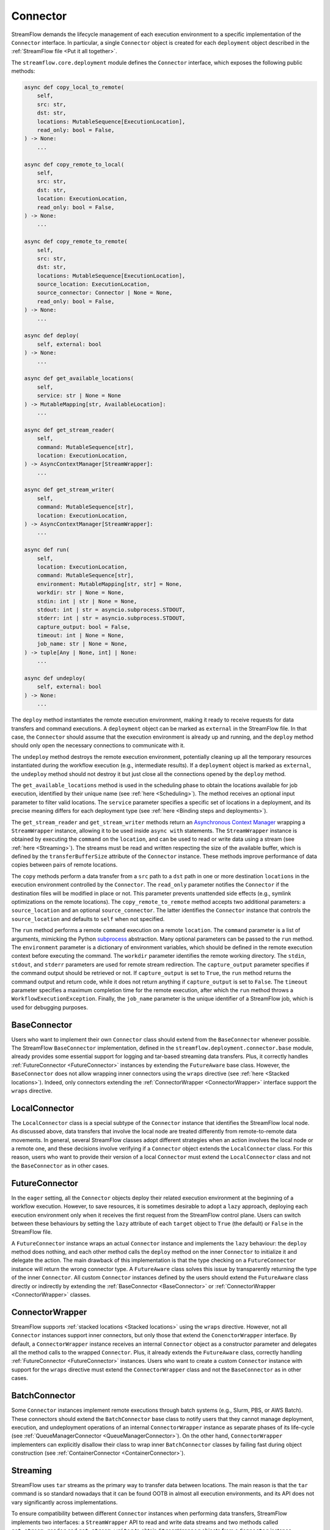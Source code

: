 =========
Connector
=========

StreamFlow demands the lifecycle management of each execution environment to a specific implementation of the ``Connector`` interface. In particular, a single ``Connector`` object is created for each ``deployment`` object described in the :ref:`StreamFlow file <Put it all together>`.

The ``streamflow.core.deployment`` module defines the ``Connector`` interface, which exposes the following public methods:

.. code-block:: python

    async def copy_local_to_remote(
        self,
        src: str,
        dst: str,
        locations: MutableSequence[ExecutionLocation],
        read_only: bool = False,
    ) -> None:
        ...

    async def copy_remote_to_local(
        self,
        src: str,
        dst: str,
        location: ExecutionLocation,
        read_only: bool = False,
    ) -> None:
        ...

    async def copy_remote_to_remote(
        self,
        src: str,
        dst: str,
        locations: MutableSequence[ExecutionLocation],
        source_location: ExecutionLocation,
        source_connector: Connector | None = None,
        read_only: bool = False,
    ) -> None:
        ...

    async def deploy(
        self, external: bool
    ) -> None:
        ...

    async def get_available_locations(
        self,
        service: str | None = None
    ) -> MutableMapping[str, AvailableLocation]:
        ...

    async def get_stream_reader(
        self,
        command: MutableSequence[str],
        location: ExecutionLocation,
    ) -> AsyncContextManager[StreamWrapper]:
        ...

    async def get_stream_writer(
        self,
        command: MutableSequence[str],
        location: ExecutionLocation,
    ) -> AsyncContextManager[StreamWrapper]:
        ...

    async def run(
        self,
        location: ExecutionLocation,
        command: MutableSequence[str],
        environment: MutableMapping[str, str] = None,
        workdir: str | None = None,
        stdin: int | str | None = None,
        stdout: int | str = asyncio.subprocess.STDOUT,
        stderr: int | str = asyncio.subprocess.STDOUT,
        capture_output: bool = False,
        timeout: int | None = None,
        job_name: str | None = None,
    ) -> tuple[Any | None, int] | None:
        ...

    async def undeploy(
        self, external: bool
    ) -> None:
        ...

The ``deploy`` method instantiates the remote execution environment, making it ready to receive requests for data transfers and command executions. A ``deployment`` object can be marked as ``external`` in the StreamFlow file. In that case, the ``Connector`` should assume that the execution environment is already up and running, and the ``deploy`` method should only open the necessary connections to communicate with it.

The ``undeploy`` method destroys the remote execution environment, potentially cleaning up all the temporary resources instantiated during the workflow execution (e.g., intermediate results). If a ``deployment`` object is marked as ``external``, the ``undeploy`` method should not destroy it but just close all the connections opened by the ``deploy`` method.

The ``get_available_locations`` method is used in the scheduling phase to obtain the locations available for job execution, identified by their unique name (see :ref:`here <Scheduling>`). The method receives an optional input parameter to filter valid locations. The ``service`` parameter specifies a specific set of locations in a deployment, and its precise meaning differs for each deployment type (see :ref:`here <Binding steps and deployments>`).

The ``get_stream_reader`` and ``get_stream_writer`` methods return an `Asynchronous Context Manager <https://docs.python.org/3/reference/datamodel.html#async-context-managers>`_ wrapping a ``StreamWrapper`` instance, allowing it to be used inside ``async with`` statements. The ``StreamWrapper`` instance is obtained by executing the ``command`` on the ``location``, and can be used to read or write data using a stream (see :ref:`here <Streaming>`). The streams must be read and written respecting the size of the available buffer, which is defined by the ``transferBufferSize`` attribute of the ``Connector`` instance. These methods improve performance of data copies between pairs of remote locations.

The ``copy`` methods perform a data transfer from a ``src`` path to a ``dst`` path in one or more destination ``locations`` in the execution environment controlled by the ``Connector``. The ``read_only`` parameter notifies the ``Connector`` if the destination files will be modified in place or not. This parameter prevents unattended side effects (e.g., symlink optimizations on the remote locations). The ``copy_remote_to_remote`` method accepts two additional parameters: a ``source_location`` and an optional ``source_connector``. The latter identifies the ``Connector`` instance that controls the ``source_location`` and defaults to ``self`` when not specified.

The ``run`` method performs a remote ``command`` execution on a remote ``location``. The ``command`` parameter is a list of arguments, mimicking the Python `subprocess <https://docs.python.org/3/library/subprocess.html>`_ abstraction. Many optional parameters can be passed to the ``run`` method. The ``environment`` parameter is a dictionary of environment variables, which should be defined in the remote execution context before executing the command. The ``workdir`` parameter identifies the remote working directory. The ``stdin``, ``stdout``, and ``stderr`` parameters are used for remote stream redirection. The ``capture_output`` parameter specifies if the command output should be retrieved or not. If ``capture_output`` is set to ``True``, the ``run`` method returns the command output and return code, while it does not return anything if ``capture_output`` is set to ``False``. The ``timeout`` parameter specifies a maximum completion time for the remote execution, after which the ``run`` method throws a ``WorkflowExecutionException``. Finally, the ``job_name`` parameter is the unique identifier of a StreamFlow job, which is used for debugging purposes.

BaseConnector
=============

Users who want to implement their own ``Connector`` class should extend from the ``BaseConnector`` whenever possible. The StreamFlow ``BaseConnector`` implementation, defined in the ``streamflow.deployment.connector.base`` module, already provides some essential support for logging and tar-based streaming data transfers. Plus, it correctly handles :ref:`FutureConnector <FutureConnector>` instances by extending the ``FutureAware`` base class. However, the ``BaseConnector`` does not allow wrapping inner connectors using the ``wraps`` directive (see :ref:`here <Stacked locations>`). Indeed, only connectors extending the :ref:`ConnectorWrapper <ConnectorWrapper>` interface support the ``wraps`` directive.

LocalConnector
==============

The ``LocalConnector`` class is a special subtype of the ``Connector`` instance that identifies the StreamFlow local node. As discussed above, data transfers that involve the local node are treated differently from remote-to-remote data movements. In general, several StreamFlow classes adopt different strategies when an action involves the local node or a remote one, and these decisions involve verifying if a ``Connector`` object extends the ``LocalConnector`` class. For this reason, users who want to provide their version of a local ``Connector`` must extend the ``LocalConnector`` class and not the ``BaseConnector`` as in other cases.

FutureConnector
===============

In the ``eager`` setting, all the ``Connector`` objects deploy their related execution environment at the beginning of a workflow execution. However, to save resources, it is sometimes desirable to adopt a ``lazy`` approach, deploying each execution environment only when it receives the first request from the StreamFlow control plane. Users can switch between these behaviours by setting the ``lazy`` attribute of each ``target`` object  to ``True`` (the default) or ``False`` in the StreamFlow file.

A ``FutureConnector`` instance wraps an actual ``Connector`` instance and implements the ``lazy`` behaviour: the ``deploy`` method does nothing, and each other method calls the ``deploy`` method on the inner ``Connector`` to initialize it and delegate the action. The main drawback of this implementation is that the type checking on a ``FutureConnector`` instance will return the wrong connector type. A ``FutureAware`` class solves this issue by transparently returning the type of the inner ``Connector``. All custom ``Connector`` instances defined by the users should extend the ``FutureAware`` class directly or indirectly by extending the :ref:`BaseConnector <BaseConnector>` or :ref:`ConnectorWrapper <ConnectorWrapper>` classes.

ConnectorWrapper
================

StreamFlow supports :ref:`stacked locations <Stacked locations>` using the ``wraps`` directive. However, not all ``Connector`` instances support inner connectors, but only those that extend the ``ConenctorWrapper`` interface. By default, a ``ConnectorWrapper`` instance receives an internal ``Connector`` object as a constructor parameter and delegates all the method calls to the wrapped ``Connector``. Plus, it already extends the ``FutureAware`` class, correctly handling :ref:`FutureConnector <FutureConnector>` instances. Users who want to create a custom ``Connector`` instance with support for the ``wraps`` directive must extend the ``ConnectorWrapper`` class and not the ``BaseConnector`` as in other cases.

BatchConnector
==============

Some ``Connector`` instances implement remote executions through batch systems (e.g., Slurm, PBS, or AWS Batch). These connectors should extend the ``BatchConnector`` base class to notify users that they cannot manage deployment, execution, and undeployment operations of an internal ``ConnectorWrapper`` instance as separate phases of its life-cycle (see :ref:`QueueManagerConnector <QueueManagerConnector>`). On the other hand, ``ConnectorWrapper`` implementers can explicitly disallow their class to wrap inner ``BatchConnector`` classes by failing fast during object construction (see :ref:`ContainerConnector <ContainerConnector>`).

Streaming
=========

StreamFlow uses ``tar`` streams as the primary way to transfer data between locations. The main reason is that the ``tar`` command is so standard nowadays that it can be found OOTB in almost all execution environments, and its API does not vary significantly across implementations.

To ensure compatibility between different ``Connector`` instances when performing data transfers, StreamFlow implements two interfaces: a ``StreamWrapper`` API to read and write data streams and two methods called ``get_stream_reader`` and ``get_stream_writer`` to obtain ``StreamWrapper`` objects from a ``Connector`` instance.

The ``StreamWrapper`` interface is straightforward. It is reported below:

.. code-block:: python

    def __init__(self, stream: Any):
        self.stream: Any = stream

    @abstractmethod
    async def close(self):
        ...

    @abstractmethod
    async def read(self, size: int | None = None):
        ...

    @abstractmethod
    async def write(self, data: Any):
        ...

The constructor receives an internal ``stream`` object, which can be of ``Any`` type. The ``read``, ``write``, and ``close`` methods wrap the APIs of the native ``stream`` object to provide a unified API to interact with streams. In particular, the ``read`` method reads up to ``size`` bytes from the internal ``stream``. The ``write`` method writes the content of the ``data`` parameter into the internal ``stream``. The ``close`` method closes the inner ``stream``.

Each ``Connector`` instance can implement its own ``StreamWrapper`` classes by extending the ``BaseStreamWrapper`` class. In particular, it can be helpful to specialize further the ``StreamWrapper`` interface to implement unidirectional streams. This can be achieved by extending the ``StreamReaderWrapper`` and ``StreamWriterWrapper`` base classes, which raise a ``NotImplementedError`` if the stream is used in the wrong direction.



Implementations
===============

=======================================================     ================================================================
Name                                                        Class
=======================================================     ================================================================
:ref:`docker <DockerConnector>`                             streamflow.deployment.connector.docker.DockerConnector
:ref:`docker-compose <DockerComposeConnector>`              streamflow.deployment.connector.docker.DockerComposeConnector
:ref:`flux <FluxConnector>`                                 streamflow.deployment.connector.queue_manager.FluxConnector
:ref:`helm <Helm3Connector>`                                streamflow.deployment.connector.kubernetes.Helm3Connector
:ref:`helm3 <Helm3Connector>`                               streamflow.deployment.connector.kubernetes.Helm3Connector
:ref:`kubernetes <KubernetesConnector>`                     streamflow.deployment.connector.kubernetes.KubernetesConnector
:ref:`occam <OccamConnector>`                               streamflow.deployment.connector.occam.OccamConnector
:ref:`pbs <PBSConnector>`                                   streamflow.deployment.connector.queue_manager.PBSConnector
:ref:`singularity <SingularityConnector>`                   streamflow.deployment.connector.singularity.SingularityConnector
:ref:`slurm <SlurmConnector>`                               streamflow.deployment.connector.queue_manager.SlurmConnector
:ref:`ssh <SSHConnector>`                                   streamflow.deployment.connector.ssh.SSHConnector
=======================================================     ================================================================
